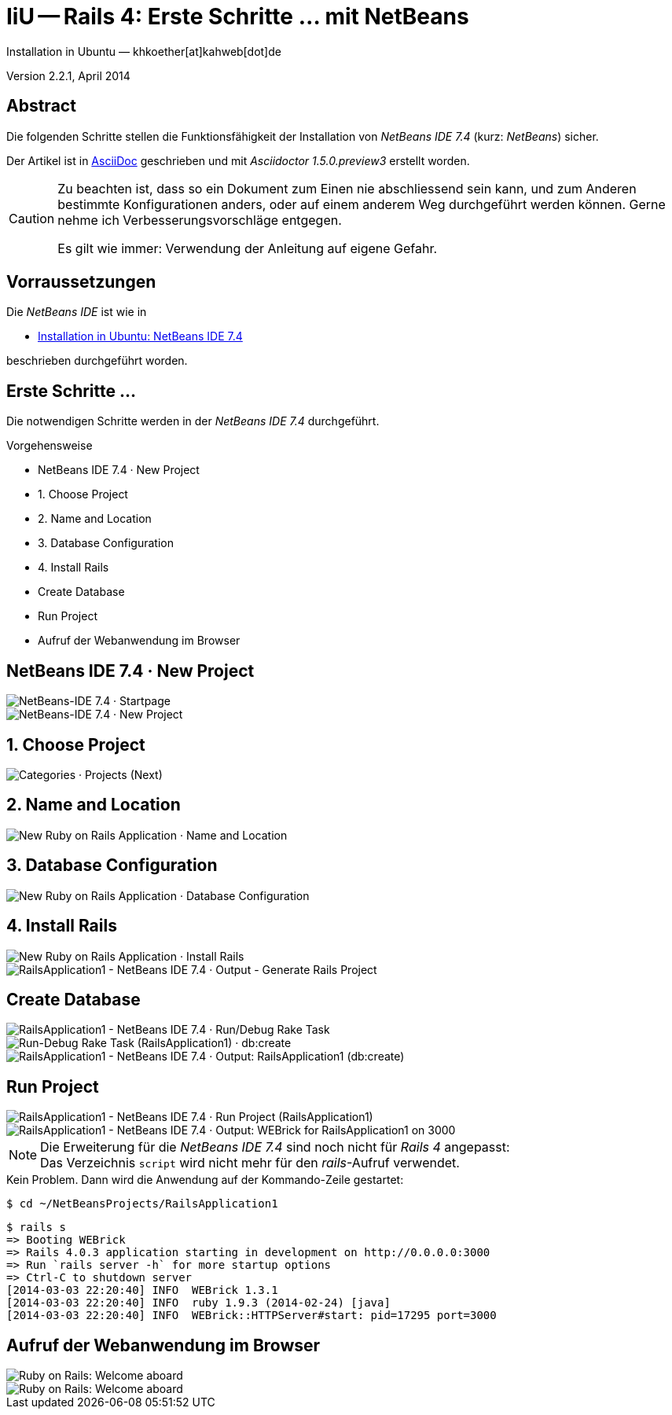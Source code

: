 IiU -- Rails 4: Erste Schritte &hellip; mit NetBeans 
====================================================
Installation in Ubuntu — khkoether[at]kahweb[dot]de

:icons:
:Author Initials: KHK
:creativecommons-url: http://creativecommons.org/licenses/by-sa/3.0/de/
:ubuntu-url: http://www.ubuntu.com/
:asciidoctor-url: http://asciidoctor.org/
:asciidoctordocs-url: http://asciidoctor.org/docs/
:ruby-url: https://www.ruby-lang.org/de/
:ruby-download-url: https://www.ruby-lang.org/de/downloads/
:rubyonrails-url: http://www.rubyonrails.org
:java-url: http://www.oracle.com/technetwork/java/javase/downloads/index.html
:jruby-url: http://jruby.org/
:jruby-download-url: http://jruby.org/download
:netbeans-ide-url: http://netbeans.org/
:netbeans-ide-download-url: http://netbeans.org/downloads/
:netbeans-ide-plugin-url: http://plugins.netbeans.org/PluginPortal/
:netbeans-ide-plugin-ruby-and-rails-url: http://plugins.netbeans.org/plugin/38549/ruby-and-rails

:jdk-url: link:jdk.html
:jruby-url: link:jruby.html
:netbeans-url: link:netbeans.html


Version 2.2.1, April 2014


Abstract
--------
Die folgenden Schritte stellen die Funktionsfähigkeit der Installation 
von _NetBeans IDE 7.4_ (kurz: _NetBeans_) sicher. 

Der Artikel ist in {asciidoctordocs-url}[AsciiDoc] geschrieben 
und mit _Asciidoctor 1.5.0.preview3_ erstellt worden.

[CAUTION]
====
Zu beachten ist, dass so ein Dokument zum Einen nie abschliessend 
sein kann, und zum Anderen bestimmte Konfigurationen anders, oder 
auf einem anderem Weg durchgeführt werden können. 
Gerne nehme ich Verbesserungsvorschläge entgegen.

Es gilt wie immer: Verwendung der Anleitung auf eigene Gefahr.
====


Vorraussetzungen
----------------
Die _NetBeans IDE_ ist wie in

* {netbeans-url}[Installation in Ubuntu: NetBeans IDE 7.4]
 
beschrieben durchgeführt worden.


Erste Schritte &hellip;
-----------------------
Die notwendigen Schritte werden in der _NetBeans IDE 7.4_ durchgeführt.

.Vorgehensweise
- NetBeans IDE 7.4 &middot; New Project 
- 1. Choose Project 
- 2. Name and Location
- 3. Database Configuration 
- 4. Install Rails
- Create Database
- Run Project
- Aufruf der Webanwendung im Browser


NetBeans IDE 7.4 &middot; New Project
-------------------------------------
image::images/netbeans/ror01_NetBeans_IDE_7.4.jpeg[NetBeans-IDE 7.4 &middot; Startpage] 

image::images/netbeans/ror02_NetBeans_IDE_7.4.jpeg[NetBeans-IDE 7.4 &middot; New Project]
 

1. Choose Project
-----------------
image::images/netbeans/ror03_New_Project.jpeg[Categories &middot; Projects (Next)]
 

2. Name and Location
--------------------
image::images/netbeans/ror04_New_Ruby_on_Rails_Application.jpeg[New Ruby on Rails Application &middot; Name and Location] 


3. Database Configuration
-------------------------
image::images/netbeans/ror05_New_Ruby_on_Rails_Application.jpeg[New Ruby on Rails Application &middot; Database Configuration]

  
4. Install Rails
----------------
image::images/netbeans/ror06_New_Ruby_on_Rails_Application.jpeg[New Ruby on Rails Application &middot; Install Rails] 

image::images/netbeans/ror07_RailsApplication1-NetBeans_IDE_7.4.jpeg[RailsApplication1 - NetBeans IDE 7.4 &middot; Output - Generate Rails Project]


Create Database
---------------
image::images/netbeans/ror08_RailsApplication1-NetBeans_IDE_7.4.jpeg[RailsApplication1 - NetBeans IDE 7.4 &middot; Run/Debug Rake Task]

image::images/netbeans/ror09_Run-Debug_Rake_Task_RailsApplication1.jpeg[Run-Debug Rake Task (RailsApplication1) &middot; db:create]

image::images/netbeans/ror10_RailsApplication1-NetBeans_IDE_7.4.jpeg[RailsApplication1 - NetBeans IDE 7.4 &middot; Output: RailsApplication1 (db:create)]


Run Project
-----------
image::images/netbeans/ror11_RailsApplication1-NetBeans_IDE_7.4.jpeg[RailsApplication1 - NetBeans IDE 7.4 &middot; Run Project (RailsApplication1)]

image::images/netbeans/ror12_RailsApplication1-NetBeans_IDE_7.4.jpeg[RailsApplication1 - NetBeans IDE 7.4 &middot; Output: WEBrick for RailsApplication1 on 3000]

[NOTE]
====
Die Erweiterung für die _NetBeans IDE 7.4_ sind noch nicht für  
_Rails&nbsp;4_ angepasst: +
Das Verzeichnis +script+ wird nicht mehr für den _rails_-Aufruf verwendet. 
====

.Kein Problem. Dann wird die Anwendung auf der Kommando-Zeile gestartet:
---- 
$ cd ~/NetBeansProjects/RailsApplication1
----

----
$ rails s
=> Booting WEBrick
=> Rails 4.0.3 application starting in development on http://0.0.0.0:3000
=> Run `rails server -h` for more startup options
=> Ctrl-C to shutdown server
[2014-03-03 22:20:40] INFO  WEBrick 1.3.1
[2014-03-03 22:20:40] INFO  ruby 1.9.3 (2014-02-24) [java]
[2014-03-03 22:20:40] INFO  WEBrick::HTTPServer#start: pid=17295 port=3000
----


Aufruf der Webanwendung im Browser
----------------------------------
image::images/netbeans/ror13_Ruby_on_Rails_Welcome_aboard.jpeg[Ruby on Rails: Welcome aboard]

image::images/netbeans/ror14_Ruby_on_Rails_Welcome_aboard.jpeg[Ruby on Rails: Welcome aboard]



